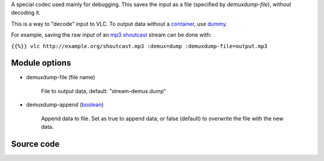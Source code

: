 .. raw:: mediawiki

   {{mux|id=dump|encoder=n}}

A special codec used mainly for debugging. This saves the input as a file (specified by *demuxdump-file*), without decoding it.

This is a way to "decode" input to VLC. To output data without a `container <container>`__, use `dummy <dummy>`__.

For example, saving the raw input of an `mp3 <mp3>`__ `shoutcast <shoutcast>`__ stream can be done with:

``{{%}} vlc http://example.org/shoutcast.mp3 :demux=dump :demuxdump-file=output.mp3``

Module options
--------------

-  demuxdump-file (file name)

      File to output data, default: "stream-demux.dump"

-  demuxdump-append (`boolean <boolean>`__)

      Append data to file. Set as true to append data, or false (default) to overwrite the file with the new data.

Source code
-----------

.. raw:: mediawiki

   {{file|modules/demux/demuxdump.c|input demuxer}}
